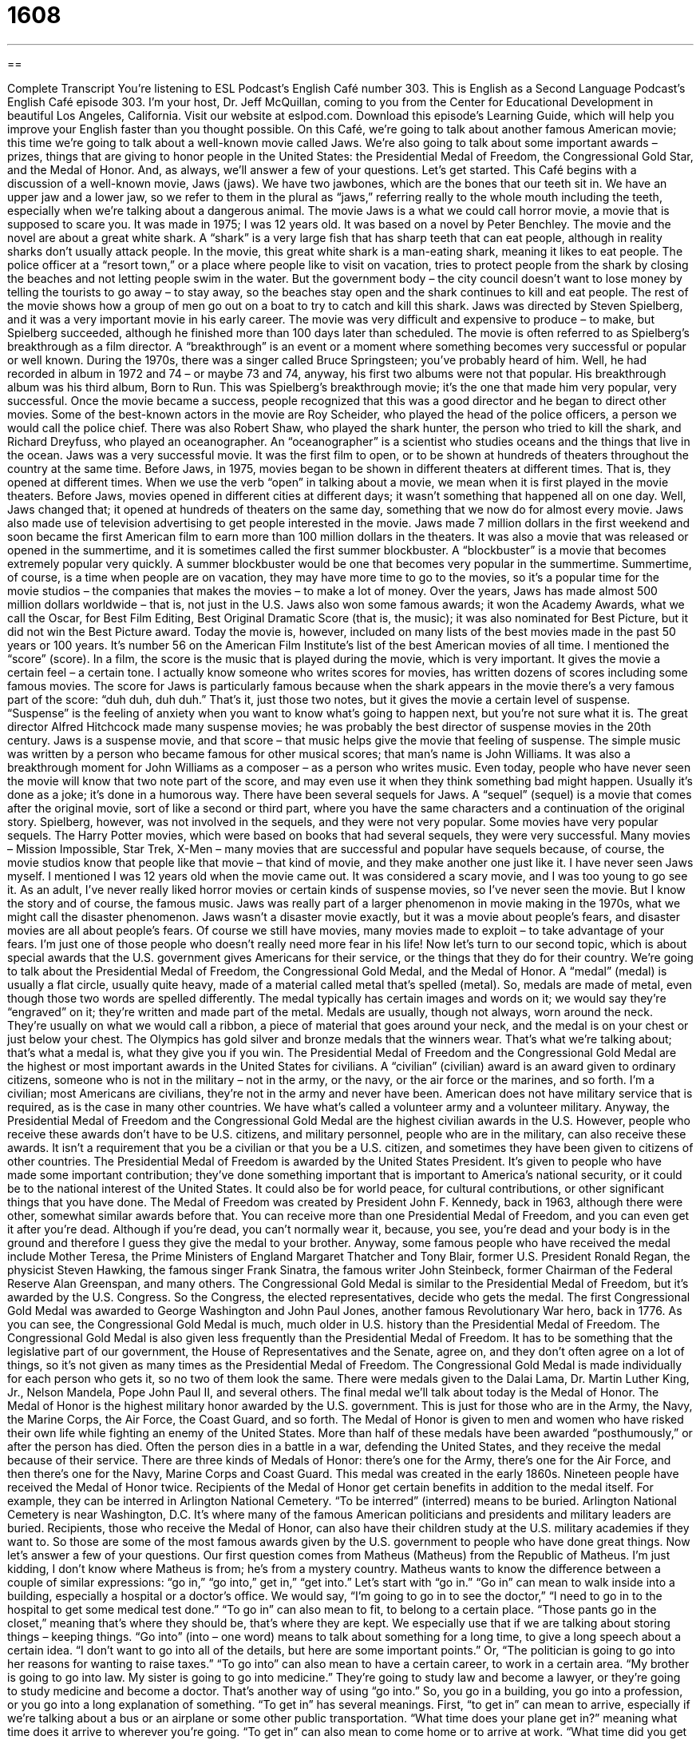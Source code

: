= 1608
:toc: left
:toclevels: 3
:sectnums:
:stylesheet: ../../../myAdocCss.css

'''

== 

Complete Transcript
You’re listening to ESL Podcast’s English Café number 303.
This is English as a Second Language Podcast’s English Café episode 303. I’m your host, Dr. Jeff McQuillan, coming to you from the Center for Educational Development in beautiful Los Angeles, California.
Visit our website at eslpod.com. Download this episode’s Learning Guide, which will help you improve your English faster than you thought possible.
On this Café, we’re going to talk about another famous American movie; this time we’re going to talk about a well-known movie called Jaws. We’re also going to talk about some important awards – prizes, things that are giving to honor people in the United States: the Presidential Medal of Freedom, the Congressional Gold Star, and the Medal of Honor. And, as always, we’ll answer a few of your questions. Let’s get started.
This Café begins with a discussion of a well-known movie, Jaws (jaws). We have two jawbones, which are the bones that our teeth sit in. We have an upper jaw and a lower jaw, so we refer to them in the plural as “jaws,” referring really to the whole mouth including the teeth, especially when we’re talking about a dangerous animal.
The movie Jaws is a what we could call horror movie, a movie that is supposed to scare you. It was made in 1975; I was 12 years old. It was based on a novel by Peter Benchley. The movie and the novel are about a great white shark. A “shark” is a very large fish that has sharp teeth that can eat people, although in reality sharks don’t usually attack people. In the movie, this great white shark is a man-eating shark, meaning it likes to eat people.
The police officer at a “resort town,” or a place where people like to visit on vacation, tries to protect people from the shark by closing the beaches and not letting people swim in the water. But the government body – the city council doesn’t want to lose money by telling the tourists to go away – to stay away, so the beaches stay open and the shark continues to kill and eat people. The rest of the movie shows how a group of men go out on a boat to try to catch and kill this shark.
Jaws was directed by Steven Spielberg, and it was a very important movie in his early career. The movie was very difficult and expensive to produce – to make, but Spielberg succeeded, although he finished more than 100 days later than scheduled. The movie is often referred to as Spielberg’s breakthrough as a film director. A “breakthrough” is an event or a moment where something becomes very successful or popular or well known. During the 1970s, there was a singer called Bruce Springsteen; you’ve probably heard of him. Well, he had recorded in album in 1972 and 74 – or maybe 73 and 74, anyway, his first two albums were not that popular. His breakthrough album was his third album, Born to Run. This was Spielberg’s breakthrough movie; it’s the one that made him very popular, very successful. Once the movie became a success, people recognized that this was a good director and he began to direct other movies.
Some of the best-known actors in the movie are Roy Scheider, who played the head of the police officers, a person we would call the police chief. There was also Robert Shaw, who played the shark hunter, the person who tried to kill the shark, and Richard Dreyfuss, who played an oceanographer. An “oceanographer” is a scientist who studies oceans and the things that live in the ocean.
Jaws was a very successful movie. It was the first film to open, or to be shown at hundreds of theaters throughout the country at the same time. Before Jaws, in 1975, movies began to be shown in different theaters at different times. That is, they opened at different times. When we use the verb “open” in talking about a movie, we mean when it is first played in the movie theaters. Before Jaws, movies opened in different cities at different days; it wasn’t something that happened all on one day. Well, Jaws changed that; it opened at hundreds of theaters on the same day, something that we now do for almost every movie. Jaws also made use of television advertising to get people interested in the movie. Jaws made 7 million dollars in the first weekend and soon became the first American film to earn more than 100 million dollars in the theaters. It was also a movie that was released or opened in the summertime, and it is sometimes called the first summer blockbuster. A “blockbuster” is a movie that becomes extremely popular very quickly. A summer blockbuster would be one that becomes very popular in the summertime. Summertime, of course, is a time when people are on vacation, they may have more time to go to the movies, so it’s a popular time for the movie studios – the companies that makes the movies – to make a lot of money. Over the years, Jaws has made almost 500 million dollars worldwide – that is, not just in the U.S.
Jaws also won some famous awards; it won the Academy Awards, what we call the Oscar, for Best Film Editing, Best Original Dramatic Score (that is, the music); it was also nominated for Best Picture, but it did not win the Best Picture award. Today the movie is, however, included on many lists of the best movies made in the past 50 years or 100 years. It’s number 56 on the American Film Institute’s list of the best American movies of all time.
I mentioned the “score” (score). In a film, the score is the music that is played during the movie, which is very important. It gives the movie a certain feel – a certain tone. I actually know someone who writes scores for movies, has written dozens of scores including some famous movies. The score for Jaws is particularly famous because when the shark appears in the movie there’s a very famous part of the score: “duh duh, duh duh.” That’s it, just those two notes, but it gives the movie a certain level of suspense. “Suspense” is the feeling of anxiety when you want to know what’s going to happen next, but you’re not sure what it is. The great director Alfred Hitchcock made many suspense movies; he was probably the best director of suspense movies in the 20th century. Jaws is a suspense movie, and that score – that music helps give the movie that feeling of suspense. The simple music was written by a person who became famous for other musical scores; that man’s name is John Williams. It was also a breakthrough moment for John Williams as a composer – as a person who writes music. Even today, people who have never seen the movie will know that two note part of the score, and may even use it when they think something bad might happen. Usually it’s done as a joke; it’s done in a humorous way.
There have been several sequels for Jaws. A “sequel” (sequel) is a movie that comes after the original movie, sort of like a second or third part, where you have the same characters and a continuation of the original story. Spielberg, however, was not involved in the sequels, and they were not very popular. Some movies have very popular sequels. The Harry Potter movies, which were based on books that had several sequels, they were very successful. Many movies – Mission Impossible, Star Trek, X-Men – many movies that are successful and popular have sequels because, of course, the movie studios know that people like that movie – that kind of movie, and they make another one just like it.
I have never seen Jaws myself. I mentioned I was 12 years old when the movie came out. It was considered a scary movie, and I was too young to go see it. As an adult, I’ve never really liked horror movies or certain kinds of suspense movies, so I’ve never seen the movie. But I know the story and of course, the famous music.
Jaws was really part of a larger phenomenon in movie making in the 1970s, what we might call the disaster phenomenon. Jaws wasn’t a disaster movie exactly, but it was a movie about people’s fears, and disaster movies are all about people’s fears. Of course we still have movies, many movies made to exploit – to take advantage of your fears. I’m just one of those people who doesn’t really need more fear in his life!
Now let’s turn to our second topic, which is about special awards that the U.S. government gives Americans for their service, or the things that they do for their country. We’re going to talk about the Presidential Medal of Freedom, the Congressional Gold Medal, and the Medal of Honor.
A “medal” (medal) is usually a flat circle, usually quite heavy, made of a material called metal that’s spelled (metal). So, medals are made of metal, even though those two words are spelled differently. The medal typically has certain images and words on it; we would say they’re “engraved” on it; they’re written and made part of the metal. Medals are usually, though not always, worn around the neck. They’re usually on what we would call a ribbon, a piece of material that goes around your neck, and the medal is on your chest or just below your chest. The Olympics has gold silver and bronze medals that the winners wear. That’s what we’re talking about; that’s what a medal is, what they give you if you win.
The Presidential Medal of Freedom and the Congressional Gold Medal are the highest or most important awards in the United States for civilians. A “civilian” (civilian) award is an award given to ordinary citizens, someone who is not in the military – not in the army, or the navy, or the air force or the marines, and so forth. I’m a civilian; most Americans are civilians, they’re not in the army and never have been. American does not have military service that is required, as is the case in many other countries. We have what’s called a volunteer army and a volunteer military. Anyway, the Presidential Medal of Freedom and the Congressional Gold Medal are the highest civilian awards in the U.S. However, people who receive these awards don’t have to be U.S. citizens, and military personnel, people who are in the military, can also receive these awards. It isn’t a requirement that you be a civilian or that you be a U.S. citizen, and sometimes they have been given to citizens of other countries.
The Presidential Medal of Freedom is awarded by the United States President. It’s given to people who have made some important contribution; they’ve done something important that is important to America’s national security, or it could be to the national interest of the United States. It could also be for world peace, for cultural contributions, or other significant things that you have done.
The Medal of Freedom was created by President John F. Kennedy, back in 1963, although there were other, somewhat similar awards before that. You can receive more than one Presidential Medal of Freedom, and you can even get it after you’re dead. Although if you’re dead, you can’t normally wear it, because, you see, you’re dead and your body is in the ground and therefore I guess they give the medal to your brother. Anyway, some famous people who have received the medal include Mother Teresa, the Prime Ministers of England Margaret Thatcher and Tony Blair, former U.S. President Ronald Regan, the physicist Steven Hawking, the famous singer Frank Sinatra, the famous writer John Steinbeck, former Chairman of the Federal Reserve Alan Greenspan, and many others.
The Congressional Gold Medal is similar to the Presidential Medal of Freedom, but it’s awarded by the U.S. Congress. So the Congress, the elected representatives, decide who gets the medal. The first Congressional Gold Medal was awarded to George Washington and John Paul Jones, another famous Revolutionary War hero, back in 1776. As you can see, the Congressional Gold Medal is much, much older in U.S. history than the Presidential Medal of Freedom. The Congressional Gold Medal is also given less frequently than the Presidential Medal of Freedom. It has to be something that the legislative part of our government, the House of Representatives and the Senate, agree on, and they don’t often agree on a lot of things, so it’s not given as many times as the Presidential Medal of Freedom.
The Congressional Gold Medal is made individually for each person who gets it, so no two of them look the same. There were medals given to the Dalai Lama, Dr. Martin Luther King, Jr., Nelson Mandela, Pope John Paul II, and several others.
The final medal we’ll talk about today is the Medal of Honor. The Medal of Honor is the highest military honor awarded by the U.S. government. This is just for those who are in the Army, the Navy, the Marine Corps, the Air Force, the Coast Guard, and so forth. The Medal of Honor is given to men and women who have risked their own life while fighting an enemy of the United States. More than half of these medals have been awarded “posthumously,” or after the person has died. Often the person dies in a battle in a war, defending the United States, and they receive the medal because of their service.
There are three kinds of Medals of Honor: there’s one for the Army, there’s one for the Air Force, and then there’s one for the Navy, Marine Corps and Coast Guard. This medal was created in the early 1860s. Nineteen people have received the Medal of Honor twice.
Recipients of the Medal of Honor get certain benefits in addition to the medal itself. For example, they can be interred in Arlington National Cemetery. “To be interred” (interred) means to be buried. Arlington National Cemetery is near Washington, D.C. It’s where many of the famous American politicians and presidents and military leaders are buried. Recipients, those who receive the Medal of Honor, can also have their children study at the U.S. military academies if they want to.
So those are some of the most famous awards given by the U.S. government to people who have done great things.
Now let’s answer a few of your questions.
Our first question comes from Matheus (Matheus) from the Republic of Matheus. I’m just kidding, I don’t know where Matheus is from; he’s from a mystery country. Matheus wants to know the difference between a couple of similar expressions: “go in,” “go into,” get in,” “get into.” Let’s start with “go in.”
“Go in” can mean to walk inside into a building, especially a hospital or a doctor’s office. We would say, “I’m going to go in to see the doctor,” “I need to go in to the hospital to get some medical test done.” “To go in” can also mean to fit, to belong to a certain place. “Those pants go in the closet,” meaning that’s where they should be, that’s where they are kept. We especially use that if we are talking about storing things – keeping things.
“Go into” (into – one word) means to talk about something for a long time, to give a long speech about a certain idea. “I don’t want to go into all of the details, but here are some important points.” Or, “The politician is going to go into her reasons for wanting to raise taxes.” “To go into” can also mean to have a certain career, to work in a certain area. “My brother is going to go into law. My sister is going to go into medicine.” They’re going to study law and become a lawyer, or they’re going to study medicine and become a doctor. That’s another way of using “go into.”
So, you go in a building, you go into a profession, or you go into a long explanation of something.
“To get in” has several meanings. First, “to get in” can mean to arrive, especially if we’re talking about a bus or an airplane or some other public transportation. “What time does your plane get in?” meaning what time does it arrive to wherever you’re going. “To get in” can also mean to come home or to arrive at work. “What time did you get in last night?” That means what time did you arrive at your house last night. “Get in” can also be something you tell someone if you want them to come into your car. The taxi driver may say “get in,” meaning open the door and sit down, come into the car. “Get in” can also mean to be accepted by a school, especially a college or a university. “My niece wants to go to Harvard, but she didn’t get in.” She wasn’t accepted.
“To get into” means to become interested, to begin to spend a lot of time or energy on something. “My friend is getting into jazz music,” he’s starting to listen to a lot of it and really enjoy it. You can get into bad things like drugs: “He got into drugs when he was in high school.” It can also be used for someone who starts to have lot of problems or trouble. In fact, we have the expression “don’t get into trouble,” meaning don’t get or do something that will cause you problems. “Get into” can also mean the same as one of the meanings of “get in,” to get accepted by a school or a team: “He didn’t get into Harvard, but he did get into the University of Des Moines, Iowa.” Actually, I don’t think there is a University of Des Moines, Iowa, just a random example.
Our next question comes from Matheus – no, the first Matheus, another Matheus, this one from Brazil. Matheus wants to know the meaning of the word “overwhelming” (overwhelming).
“Overwhelming” can mean very strong or powerful: “I have an overwhelming fear of cats.” I don’t like cats, I hate cats; I have an overwhelming fear or an overwhelming dislike. Very strong, very powerful. Just an example, not actually true. No, actually true!
“Overwhelming” can also mean impossible to fight against: “The other person’s strength was overwhelming.” Or, you could say you were overwhelmed by something: “I was overwhelmed by the amount of work I had to do.” I couldn’t complete it, it was too much. “Overwhelming” is often used in situations where you’re describing something in great number or something that is much bigger or much larger than you expected. Sometimes it can mean very big or a lot of. It could also be used in a good way: “I was overwhelmed by the number of people who thanked me at the party for what I did.” I wasn’t expecting it; it caused a deep emotional reaction. That’s another way of using “overwhelmed.”
Finally, Susanna (Susanna) in Germany wants to know how we use the word “off-kilter.” “Off-kilter” means something is not in a straight line; it’s not balanced. If you put a photograph on the wall and it’s crooked – it’s not straight – we would say it’s “off-kilter.”
“Off-kilter” can also mean simply not traditional or unconventional, not what you would expect, not normal. “There’s something off-kilter about my nephew’s girlfriend.” Something weird about her, something strange.
Susanna had one more question. She wants me to pronounce a couple of words. The first word is (ladder), which is typically pronounced “ladder.” The second word is (letter), and that word is pronounced “letter.” Ladder, letter. Ladder, letter. The difference is just in the first vowel, the “ah” versus the “eh.” Notice that even though there are two “d”s in the middle of “ladder,” and two “t”s in the middle of “letter,” in normal pronunciation they are pronounced exactly the same.
If you have a question or comment, you can email us. Our email address is eslpod@eslpod.com. You won’t get a Congressional Gold Medal for writing us, but as long as your question isn’t too off-kilter we’ll try to answer it here on the Café.
From Los Angeles, California, I’m Jeff McQuillan. Thank you for listening. Come back and listen to us again, won’t you, on the English Café.
ESL Podcast’s English Café is written and produced by Dr. Jeff McQuillan and Dr. Lucy Tse, copyright 2011 by the Center for Educational Development.
Glossary
jaw – the entire mouth and its teeth; the bones that form the mouth and that teeth are attached to
* After a frightening and tense dream, I woke up with a sore jaw.
shark – a very large fish with sharp teeth that can eat people
* People aren’t allowed to swim on this beach because there are a lot of sharks in these waters.
resort town – a place people like to visit on vacation; a town whose main industry is tourism, often with many hotels and activities for people on vacation
* In the summer, our resort town gets over 50,000 visitors, but nearly none in the wintertime.
breakthrough – the event or moment where something becomes very successful, popular, and well-known
* Lamar has been a clothing designer for years, but only got his breakthrough when a celebrity wore his clothing to an award show.
score – the music played during the movie; the music and/or songs heard during a film
* The score made the love scenes in the movie even more romantic.
suspense – the feeling of anxiety when one wants to know what’s going to happen next, or when one believes something bad is going to happen, but doesn’t know exactly when or how
* The owner of the company left Manika in suspense, not telling her yet whether she got the job.
sequel – a second film that continues with the same characters as the first film and may be a continuation of the original story
* Why are sequels seldom as good as the original film?
medal – a heavy, flat circle of metal that has images and words on it, that hangs around one’s neck on a nice ribbon (long piece of material)
* The person who wins the race will receive a medal.
civilian – a person who is not involved in the military or the police force
* At the military school graduation ceremony, the civilians sat on one side and the officers sat on the other.
to commemorate – to remember and celebrate a person, event, or achievement that one believes should be recognized
* Every year, our boss takes us out to lunch to commemorate the anniversary of the opening of her first store.
posthumously – after death; after someone has died
* She wrote her best book while she was ill, and it was published posthumously a year later.
to inter – to place in a grave (hole in the ground where dead people are placed) or tomb (building or structure with walls where dead people are placed), usually used for an important person and/or in an important place
* The former president was interred this morning after a long church service.
to go in – to enter a building; to go inside an enclosed place; to fit; to belong to a certain place
* I’m so glad you could come! Go in and say ‘hello’ to everyone.
to go into – to talk about something for a long time; to have an in depth discussion about something; to begin a career in a specific field
* We don’t have time to go into the details for the event, so let’s meet again next week to do that.
to get in – to enter a car or a building; to arrive at a bus station, airport, or other public transportation station; to reach home or work; to get accepted by a school, group or organization
* What time does your flight from Seattle get in?
to get into – to become interested in; to begin to spend a lot of time or energy on; to get accepted by a school, group or organization; to make a mess
* How did your sister get into building boats?
overwhelming – very strong or powerful; impossible to fight against
* Sheila felt an overwhelming sense of sadness when she heard that her favorite movie star had died.
off-kilter – not arranged in a straight line; not balanced; unconventional; not done in a traditional, normal, or expected way; not quite right
* That picture is off-kilter and is hung lower on the left side than on the right.
What Insiders Know
Jaws and Moby-Dick by Herman Melville
“Screenwriters” (writers of scripts for television shows and films), like writers of books and stories, often “draw” (get; take) influences from other “literary works” (high quality books and written stories). Many people have “noted” (stated; written about) the similarities between the film Jaws and the book Moby-Dick published in 1851 by American writer Herman Melville (1819-1891).
Moby-Dick is a “novel” (story that is book-length) about a ship “captain” (leader of a boat or ship) named Captain Ahab. Captain Ahab is “obsessed with” (have only this one goal in mind, paying attention to nothing else) killing Moby-Dick, a sperm whale. In a “previous” (before now) meeting between Captain Ahab and Moby-Dick, the whale destroyed his boat and “bit off” (removed by using one’s teeth) one of Captain Ahab’s legs.
Some people have said that the character of Quint in Jaws is very similar to Captain Ahab because he is also obsessed with killing a dangerous sea creature, a white shark. In fact, in the original “screenplay” (script for a movie with the lines the actors are to say and instructions for filming), the character of Quint is first introduced in the movie while watching a film version of Moby-Dick. Unfortunately, because the makers of Jaws could not get permission to use the film’s “footage” (part of a movie), that scene had to be “cut” (removed) from the Jaws screenplay.
Moby-Dick is often called the “Great American Novel” because it is considered one of the “finest” (best) pieces of American literature. Many high school students in the U.S. read Moby-Dick in their English class and the characters of Captain Ahab and Moby-Dick are well known to many Americans.